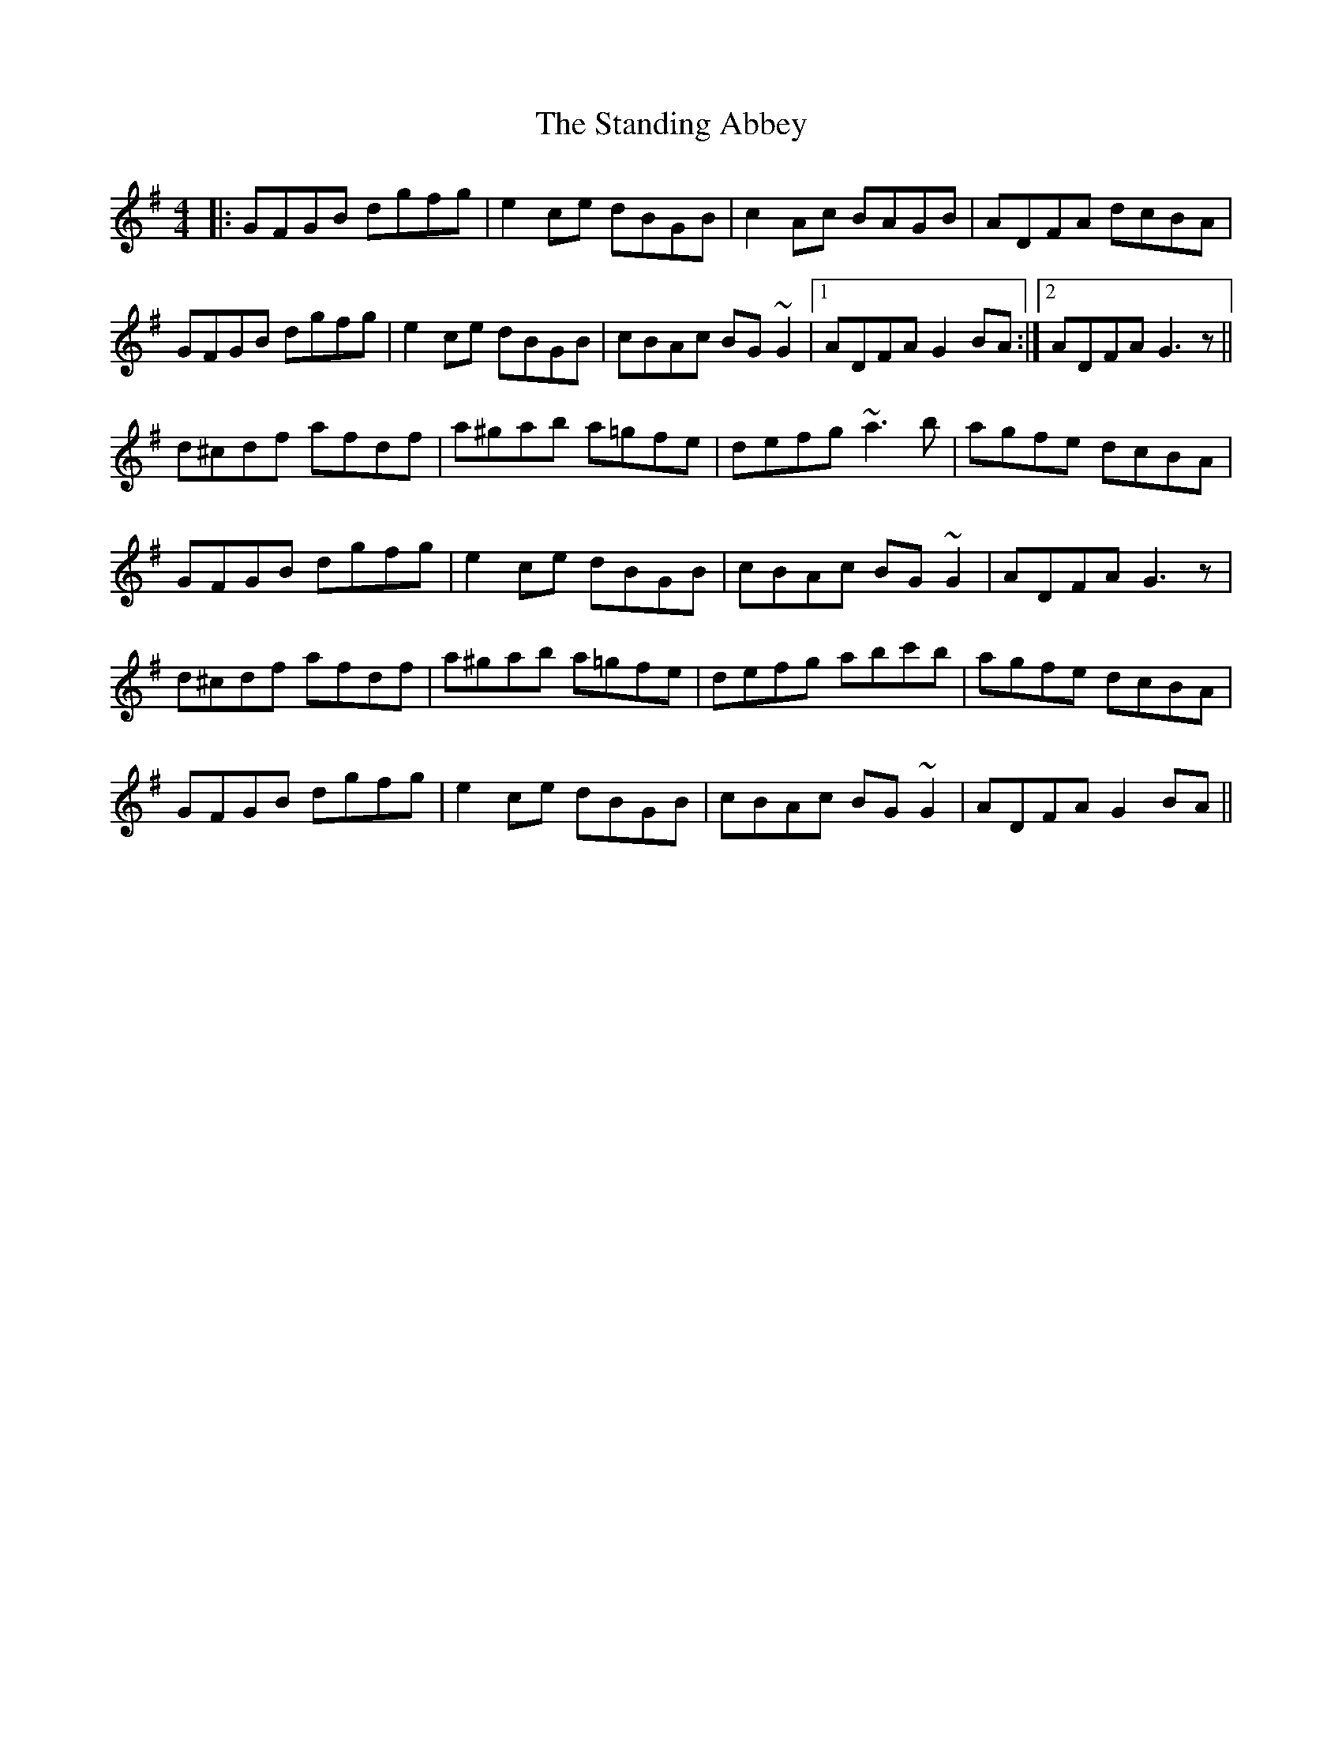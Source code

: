 X: 38367
T: Standing Abbey, The
R: hornpipe
M: 4/4
K: Gmajor
|:GFGB dgfg|e2ce dBGB|c2Ac BAGB|ADFA dcBA|
GFGB dgfg|e2ce dBGB|cBAc BG~G2|1 ADFA G2BA:|2 ADFA G3z||
d^cdf afdf|a^gab a=gfe|defg ~a3b|agfe dcBA|
GFGB dgfg|e2ce dBGB|cBAc BG~G2|ADFA G3z|
d^cdf afdf|a^gab a=gfe|defg abc'b|agfe dcBA|
GFGB dgfg|e2ce dBGB|cBAc BG~G2|ADFA G2BA||


